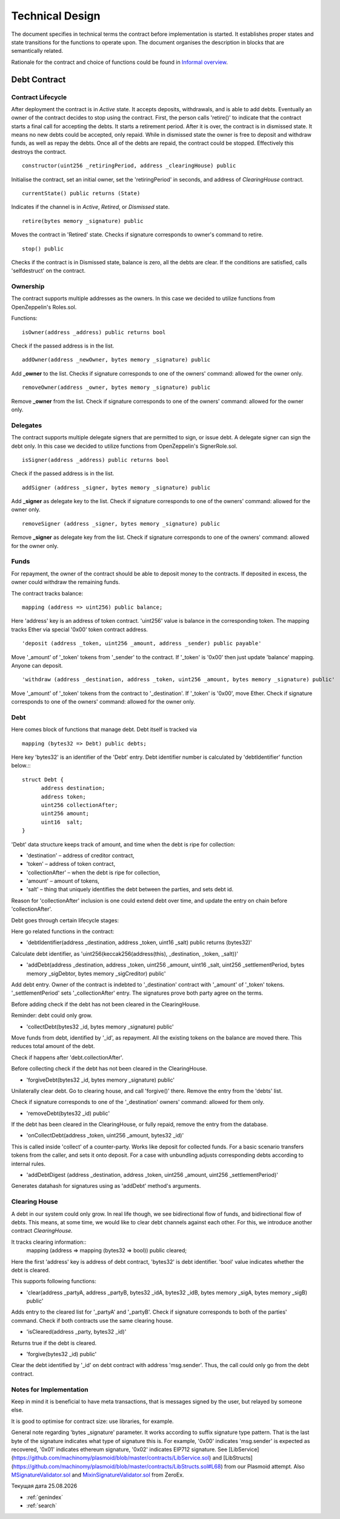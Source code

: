 =================
Technical Design
=================

The document specifies in technical terms the contract before implementation is started. It establishes proper states and state transitions for the functions to operate upon. The document organises the description in blocks that are semantically related.

Rationale for the contract and choice of functions could be found in `Informal overview`_.

.. _`Informal overview`: overview.html
----------------
Debt Contract
----------------

~~~~~~~~~~~~~~~~~~~~~~
Contract Lifecycle
~~~~~~~~~~~~~~~~~~~~~~

.. image:: contract_lifecycle.png

After deployment the contract is in *Active* state. It accepts deposits, withdrawals, and is able to add debts. Eventually an owner of the contract decides to stop using the contract. First, the person calls 'retire()' to indicate that the contract starts a final call for accepting the debts. It starts a retirement period. After it is over, the contract is in dismissed state. It means no new debts could be accepted, only repaid. While in dismissed state the owner is free to deposit and withdraw funds, as well as repay the debts. Once all of the debts are repaid, the contract could be stopped. Effectively this destroys the contract.
::

  constructor(uint256 _retiringPeriod, address _clearingHouse) public

Initialise the contract, set an initial owner, set the 'retiringPeriod' in seconds, and address of *ClearingHouse* contract.
::

  currentState() public returns (State)

Indicates if the channel is in *Active*, *Retired*, or *Dismissed* state.
::

  retire(bytes memory _signature) public

Moves the contract in 'Retired' state. Checks if signature corresponds to owner's command to retire.
::

  stop() public

Checks if the contract is in Dismissed state, balance is zero, all the debts are clear. If the conditions are satisfied, calls 'selfdestruct' on the contract.

~~~~~~~~~~
Ownership
~~~~~~~~~~

The contract supports multiple addresses as the owners. In this case we decided to utilize functions from OpenZeppelin's Roles.sol.

Functions:
::

  isOwner(address _address) public returns bool

Check if the passed address is in the list.
::

  addOwner(address _newOwner, bytes memory _signature) public

Add **_owner** to the list. Checks if signature corresponds to one of the owners' command: allowed for the owner only.
::

  removeOwner(address _owner, bytes memory _signature) public

Remove **_owner** from the list. Check if signature corresponds to one of the owners' command: allowed for the owner only.

~~~~~~~~~~
Delegates
~~~~~~~~~~

The contract supports multiple delegate signers that are permitted to sign, or issue debt. A delegate signer can sign the debt only.  In this case we decided to utilize functions from OpenZeppelin's SignerRole.sol.
::

  isSigner(address _address) public returns bool

Check if the passed address is in the list.
::

  addSigner (address _signer, bytes memory _signature) public

Add **_signer** as delegate key to the list. Check if signature corresponds to one of the owners' command: allowed for the owner only.
::

  removeSigner (address _signer, bytes memory _signature) public

Remove **_signer** as delegate key from the list. Check if signature corresponds to one of the owners' command: allowed for the owner only.

~~~~~~
Funds
~~~~~~

For repayment, the owner of the contract should be able to deposit money to the contracts. If deposited in excess, the owner could withdraw the remaining funds.

The contract tracks balance:
::

    mapping (address => uint256) public balance;

Here 'address' key is an address of token contract. 'uint256' value is balance in the corresponding token. The mapping tracks Ether via special '0x00' token contract address.
::

    'deposit (address _token, uint256 _amount, address _sender) public payable'

Move '_amount' of '_token' tokens from '_sender' to the contract. If '_token' is '0x00' then just update 'balance' mapping. Anyone can deposit.
::

    'withdraw (address _destination, address _token, uint256 _amount, bytes memory _signature) public'

Move '_amount' of '_token' tokens from the contract to '_destination'. If '_token' is '0x00', move Ether. Check if signature corresponds to one of the owners' command: allowed for the owner only.

~~~~~
Debt
~~~~~

Here comes block of functions that manage debt. Debt itself is tracked via
::

    mapping (bytes32 => Debt) public debts;

Here key 'bytes32' is an identifier of the 'Debt' entry. Debt identifier number is calculated by 'debtIdentifier' function below.::
::

  struct Debt {
    	address destination;
    	address token;
    	uint256 collectionAfter;
    	uint256 amount;
    	uint16  salt;
  }

'Debt' data structure keeps track of amount, and time when the debt is ripe for collection:

* 'destination' – address of creditor contract,
* 'token' – address of token contract,
* 'collectionAfter' – when the debt is ripe for collection,
* 'amount' – amount of tokens,
* 'salt' – thing that uniquely identifies the debt between the parties, and sets debt id.

Reason for 'collectionAfter' inclusion is one could extend debt over time, and update the entry on chain before 'collectionAfter'.

Debt goes through certain lifecycle stages:

.. image:: debt_lifecycle.png

Here go related functions in the contract:

* 'debtIdentifier(address _destination, address _token, uint16 _salt) public returns (bytes32)'

Calculate debt identifier, as 'uint256(keccak256(address(this), _destination, _token, _salt))'

* 'addDebt(address _destination, address _token, uint256 _amount, uint16 _salt, uint256 _settlementPeriod, bytes memory _sigDebtor, bytes memory _sigCreditor) public'

Add debt entry. Owner of the contract is indebted to '_destination' contract with '_amount' of '_token' tokens. '_settlementPeriod' sets '_collectionAfter' entry. The signatures prove both party agree on the terms.

Before adding check if the debt has not been cleared in the ClearingHouse.

Reminder: debt could only grow.

* 'collectDebt(bytes32 _id, bytes memory _signature) public'

Move funds from debt, identified by '_id', as repayment. All the existing tokens on the balance are moved there. This reduces total amount of the debt.

Check if happens after 'debt.collectionAfter'.

Before collecting check if the debt has not been cleared in the ClearingHouse.

* 'forgiveDebt(bytes32 _id, bytes memory _signature) public'

Unilaterally clear debt. Go to clearing house, and call 'forgive()' there. Remove the entry from the 'debts' list.

Check if signature corresponds to one of the '_destination' owners' command: allowed for them only.

* 'removeDebt(bytes32 _id) public'

If the debt has been cleared in the ClearingHouse, or fully repaid, remove the entry from the database.

* 'onCollectDebt(address _token, uint256 _amount, bytes32 _id)'

This is called inside 'collect' of a counter-party. Works like deposit for collected funds. For a basic scenario transfers tokens from the caller, and sets it onto deposit. For a case with unbundling adjusts corresponding debts according to internal rules.

* 'addDebtDigest (address _destination, address _token, uint256 _amount, uint256 _settlementPeriod)'

Generates datahash for signatures using as 'addDebt' method's arguments.

~~~~~~~~~~~~~~~
Clearing House
~~~~~~~~~~~~~~~

A debt in our system could only grow. In real life though, we see bidirectional flow of funds, and bidirectional flow of debts. This means, at some time, we would like to clear debt channels against each other. For this, we introduce another contract *ClearingHouse.*

It tracks clearing information::
      mapping (address => mapping (bytes32 => bool)) public cleared;

Here the first 'address' key is address of debt contract, 'bytes32' is debt identifier. 'bool' value indicates whether the debt is cleared.

This supports following functions:

* 'clear(address _partyA, address _partyB, bytes32 _idA, bytes32 _idB, bytes memory _sigA, bytes memory _sigB) public'

Adds entry to the cleared list for '_partyA' and '_partyB'. Check if signature corresponds to both of the parties' command. Check if both contracts use the same clearing house.

* 'isCleared(address _party, bytes32 _id)'

Returns true if the debt is cleared.

* 'forgive(bytes32 _id) public'

Clear the debt identified by '_id' on debt contract with address 'msg.sender'. Thus, the call could only go from the debt contract.

~~~~~~~~~~~~~~~~~~~~~~~~~
Notes for Implementation
~~~~~~~~~~~~~~~~~~~~~~~~~

Keep in mind it is beneficial to have meta transactions, that is messages signed by the user, but relayed by someone else.

It is good to optimise for contract size: use libraries, for example.

General note regarding 'bytes _signature' parameter. It works according to suffix signature type pattern. That is the last byte of the signature indicates what type of signature this is. For example, '0x00' indicates 'msg.sender' is expected as recovered, '0x01' indicates ethereum signature, '0x02' indicates EIP712 signature. See [LibService](https://github.com/machinomy/plasmoid/blob/master/contracts/LibService.sol) and [LibStructs](https://github.com/machinomy/plasmoid/blob/master/contracts/LibStructs.sol#L68) from our Plasmoid attempt. Also MSignatureValidator.sol_ and MixinSignatureValidator.sol_ from ZeroEx.

.. _MixinSignatureValidator.sol: https://github.com/0xProject/0x-monorepo/blob/9b521aeef5ed35b3e9d9926dac1da4d8a3648e50/contracts/protocol/contracts/protocol/Exchange/MixinSignatureValidator.sol
.. _MSignatureValidator.sol: https://github.com/0xProject/0x-monorepo/blob/9b521aeef5ed35b3e9d9926dac1da4d8a3648e50/contracts/protocol/contracts/protocol/Exchange/mixins/MSignatureValidator.sol




.. |date| date:: %d.%m.%Y

Текущая дата |date|

* :ref:`genindex`
* :ref:`search`
